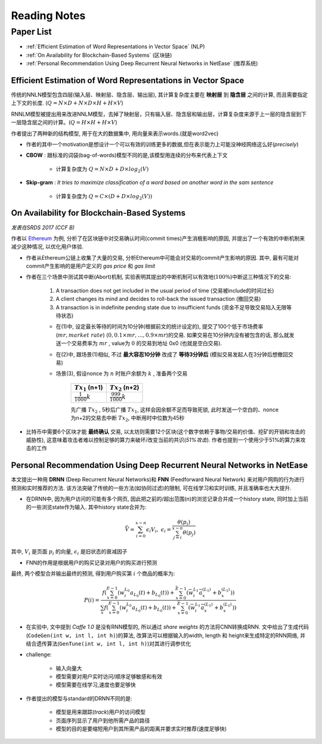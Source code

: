 Reading Notes
===================

Paper List
-------------------

- :ref:`Efficient Estimation of Word Representations in Vector Space` (NLP)

- :ref:`On Availability for Blockchain-Based Systems` (区块链)

- :ref:`Personal Recommendation Using Deep Recurrent Neural Networks in NetEase` (推荐系统)


.. _Efficient Estimation of Word Representations in Vector Space:

Efficient Estimation of Word Representations in Vector Space
>>>>>>>>>>>>>>>>>>>>>>>>>>>>>>>>>>>>>>>>>>>>>>>>>>>>>>>>>>>>

传统的NNLN模型包含四层(输入层、映射层、隐含层、输出层), 其计算复杂度主要在 **映射层** 到 **隐含层** 之间的计算, 而且需要指定上下文的长度. (:math:`Q=N\times D+N\times D\times H+H\times V`)

RNNLM模型被提出用来改进NNLM模型，去掉了映射层，只有输入层、隐含层和输出层，计算复杂度来源于上一层的隐含层到下一层隐含层之间的计算。(:math:`Q=H\times H+H\times V`)

作者提出了两种新的结构模型, 用于在大的数据集中, 用向量来表示words.(就是word2vec)

- 作者的其中一个motivation是想设计一个可以有效的训练更多的数据,但在表示能力上可能没神经网络这么好(`precisely`)



- **CBOW** : 跟标准的词袋(bag-of-words)模型不同的是,该模型用连续的分布来代表上下文

    - 计算复杂度为 :math:`Q = N \times D + D \times log_2(V)`

- **Skip-gram** : `It tries to maximize classification of a word based on another word in the sam sentence`

    - 计算复杂度为 :math:`Q = C \times (D + D \times log_2(V))`


.. _On Availability for Blockchain-Based Systems:

On Availability for Blockchain-Based Systems
>>>>>>>>>>>>>>>>>>>>>>>>>>>>>>>>>>>>>>>>>>>>

`发表在SRDS 2017 (CCF B)`

作者以 `Ethereum <https://www.ethereum.org/>`_ 为例, 分析了在区块链中对交易确认时间(commit times)产生消极影响的原因, 并提出了一个有效的中断机制来减少这种情况, 以优化用户体验.

- 作者从Ethereum公链上收集了大量的交易, 分析Ethereum中可能会对交易的commit产生影响的原因. 其中, 最有可能对commit产生影响的是用户定义的 `gas price` 和 `gas limit`

- 作者在三个场景中测试其中断(Abort)机制, 实验表明其提出的中断机制可以有效地(:math:`100\%`)中断这三种情况下的交易:

    (1) A transaction does not get included in the usual period of time (交易被include的时间过长)
    (2) A client changes its mind and decides to roll-back the issued transaction (撤回交易)
    (3) A transaction is in indefinite pending state due to insufficient funds (资金不足导致交易陷入无限等待状态)

    - 在(1)中, 设定最长等待的时间为10分钟(根据前文的统计设定的), 提交了100个低于市场费率(:math:`mr, market\ rate`) (:math:`0, 0.1\times mr, \dots, 0.9\times mr`)的交易. 如果交易在10分钟内没有被包含的话, 那么就发送一个交易费率为 :math:`mr` , value为 :math:`0` 的交易到地址 0x0 (也就是空白交易).

    - 在(2)中, 跟场景(1)相似, 不过 **最大容忍10分钟** 改成了 **等待3分钟后** (模拟交易发起人在3分钟后想撤回交易)

    - 场景(3), 假设nonce 为 :math:`n` 时账户余额为 :math:`k` , 准备两个交易

        +-------------------------+---------------------------+
        |    :math:`Tx_1` (n+1)   |    :math:`Tx_2` (n+2)     |
        +=========================+===========================+
        |:math:`\frac{1}{1000}k`  |:math:`\frac{999}{1000}k`  |
        +-------------------------+---------------------------+
    
        先广播 :math:`Tx_2` , 5秒后广播 :math:`Tx_1`, 这样会因余额不足而导致死锁, 此时发送一个空白的、nonce为n+2的交易去中断 :math:`Tx_2`, 中断用时中位数为45秒

- 比特币中需要6个区块才能 **最终确认** 交易, 以太坊则需要12个区块(这个数字依赖于事物/交易的价值、挖矿的开销和攻击的威胁性), 这意味着攻击者难以控制足够的算力来破坏/改变当前的共识(`51%攻击`). 作者也提到一个使用少于51%的算力来攻击的工作

.. 作者首先分析了transaction fees 和 locktimes, 得出了这两者对交易延迟的影响不大的结论


.. _Personal Recommendation Using Deep Recurrent Neural Networks in NetEase:

Personal Recommendation Using Deep Recurrent Neural Networks in NetEase
>>>>>>>>>>>>>>>>>>>>>>>>>>>>>>>>>>>>>>>>>>>>>>>>>>>>>>>>>>>>>>>>>>>>>>>

本文提出一种用 **DRNN** (Deep Recurrent Neural Networks)和 **FNN** (Feedforward Neural Network) 来对用户网购的行为进行预测和实时推荐的方法. 该方法突破了传统的一些方法(如协同过滤)的限制, 可在线学习和实时训练, 并且准确率也大大提升.

- 在DRNN中, 因为用户访问的可能有多个网页, 因此把之前的/超出范围(n)的浏览记录合并成一个history state, 同时加上当前的一些浏览state作为输入. 其中history state合并为:

.. math::
    \bar{V} = \sum_{i=0}^{x-n}\epsilon_{i}V_{i},\ \epsilon_{i}=\frac{\theta(p_i)}{\sum_{j=i}^{x-n}\theta(p_j)}


|   其中, :math:`V_i` 是页面 :math:`p_i` 的向量, :math:`\epsilon_{i}` 是旧状态的衰减因子

- FNN的作用是根据用户的购买记录对用户的购买进行预测

|   最终, 两个模型合并输出最终的预测, 得到用户购买第 :math:`i` 个商品的概率为:

.. math::
    P(i)=\frac{f(\sum_{x=0}^{E-1}(w_{i}^{L_0}a_{L_{0}}(t)+b_{L_{0}}(t))+\sum_{x=0}^{\bar{E}-1}(\bar{w}_{i}^{L_1}\bar{a}_{x}^{(L_1)}+b_{x}^{(L_1)}))}
    {\sum_{x}f(\sum_{x=0}^{E-1}(w_{i}^{L_0}a_{L_{0}}(t)+b_{L_{0}}(t))+\sum_{x=0}^{\bar{E}-1}(\bar{w}_{i}^{L_1}\bar{a}_{x}^{(L_1)}+b_{x}^{(L_1)}))}

.. - 即使协同过滤(CF)在推荐相关的工作表现得比较好,但是这是建立于历史数据之上,缺乏用户的选择.因此作者提出了用RNN来做推荐的模型.

- 在实验中, 文中提到 `Caffe 1.0` 是没有RNN模型的, 所以通过 `share weights` 的方法将CNN转换成RNN. 文中给出了生成代码(``CodeGen(int w, int l, int h)``)的算法, 改算法可以根据输入的width, length 和 height来生成特定的RNN网络, 并结合遗传算法(``GenTune(int w, int l, int h)``)对其进行调参优化

- challenge:

    - 输入向量大
    - 模型需要对用户实时访问/顺序足够敏感和有效
    - 模型需要在线学习,速度也要足够快

- 作者提出的模型与standard的DRNN不同的是:

    - 模型是用来跟踪(`track`)用户的访问模型
    - 页面序列显示了用户到他所需产品的路径
    - 模型的目的是要缩短用户到其所需产品的距离并要求实时推荐(速度足够快)